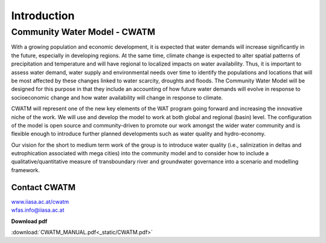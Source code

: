 
############
Introduction
############

.. raw:: html 

   <video autoplay loop controls src="_static/CWatM_intro.mp4" width="800"> </video>


Community Water Model - CWATM
=============================

With a growing population and economic development, it is expected that water demands will increase significantly in the future, especially in developing regions. At the same time, climate change is expected to alter spatial patterns of precipitation and temperature and will have regional to localized impacts on water availability. Thus, it is important to assess water demand, water supply and environmental needs over time to identify the populations and locations that will be most affected by these changes linked to water scarcity, droughts and floods. The Community Water Model will be designed for this purpose in that they include an accounting of how future water demands will evolve in response to socioeconomic change and how water availability will change in response to climate. 

CWATM will represent one of the new key elements of the WAT program going forward and increasing the innovative niche of the work. We will use and develop the model to work at both global and regional (basin) level. The configuration of the model is open source and community-driven to promote our work amongst the wider water community and is flexible enough to introduce further planned developments such as water quality and hydro-economy. 

Our vision for the short to medium term work of the group is to introduce water quality (i.e., salinization in deltas and eutrophication associated with mega cities) into the community model and to consider how to include a qualitative/quantitative measure of transboundary river and groundwater governance into a scenario and modelling framework.

Contact CWATM
-------------

| `www.iiasa.ac.at/cwatm <http://www.iiasa.ac.at/cwatm>`_ 
| wfas.info@iiasa.ac.at

**Download pdf**

:download:`CWATM_MANUAL.pdf<_static/CWATM.pdf>`

